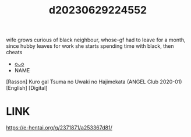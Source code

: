 :PROPERTIES:
:ID:       c7faedb3-06ed-46d1-a3fb-b51ffb5ed43a
:END:
#+title: d20230629224552
#+filetags: :20230629224552:ntronary:
wife grows curious of black neighbour, whose-gf had to leave for a month, since hubby leaves for work she starts spending time with black, then cheats
- [[id:8e2195ec-ea7c-42b7-8813-f67dd698b3ac][oᴗo]]
- NAME
[Rasson] Kuro gal Tsuma no Uwaki no Hajimekata (ANGEL Club 2020-01) [English] [Digital]
* LINK
https://e-hentai.org/g/2371871/a253367d81/
